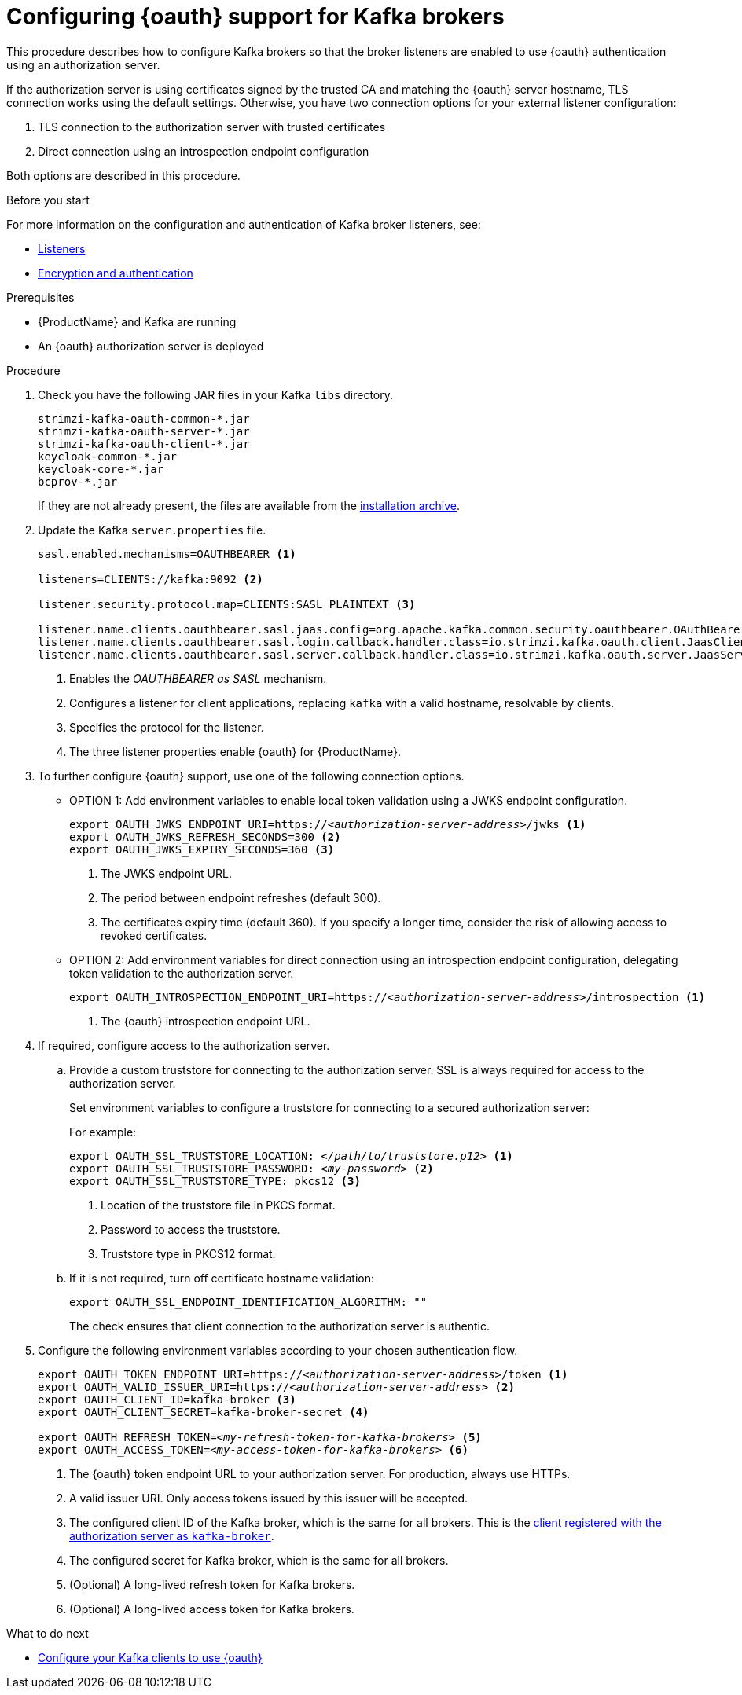 // Module included in the following module:
//
// con-oauth-config.adoc

[id='proc-oauth-broker-config-{context}']
= Configuring {oauth} support for Kafka brokers

This procedure describes how to configure Kafka brokers so that the broker listeners are enabled to use {oauth} authentication using an authorization server.

If the authorization server is using certificates signed by the trusted CA and matching the {oauth} server hostname, TLS connection works using the default settings.
Otherwise, you have two connection options for your external listener configuration:

. TLS connection to the authorization server with trusted certificates
. Direct connection using an introspection endpoint configuration

Both options are described in this procedure.

.Before you start

For more information on the configuration and authentication of Kafka broker listeners, see:

* xref:con-kafka-listener-configuration-{context}[Listeners]
* xref:assembly-kafka-encryption-and-authentication-{context}[Encryption and authentication]

.Prerequisites

* {ProductName} and Kafka are running
* An {oauth} authorization server is deployed

.Procedure

. Check you have the following JAR files in your Kafka `libs` directory.
+
[source,xml,subs="+attributes"]
----
strimzi-kafka-oauth-common-*.jar
strimzi-kafka-oauth-server-*.jar
strimzi-kafka-oauth-client-*.jar
keycloak-common-*.jar
keycloak-core-*.jar
bcprov-*.jar
----
+
If they are not already present, the files are available from the xref:proc-downloading-amq-streams-{context}[installation archive].

. Update the Kafka `server.properties` file.
+
[source,xml,subs="+attributes,quotes"]
----
sasl.enabled.mechanisms=OAUTHBEARER <1>

listeners=CLIENTS://kafka:9092 <2>

listener.security.protocol.map=CLIENTS:SASL_PLAINTEXT <3>

listener.name.clients.oauthbearer.sasl.jaas.config=org.apache.kafka.common.security.oauthbearer.OAuthBearerLoginModule required; <4>
listener.name.clients.oauthbearer.sasl.login.callback.handler.class=io.strimzi.kafka.oauth.client.JaasClientOauthLoginCallbackHandler
listener.name.clients.oauthbearer.sasl.server.callback.handler.class=io.strimzi.kafka.oauth.server.JaasServerOauthValidatorCallbackHandler
----
<1> Enables the _OAUTHBEARER as SASL_ mechanism.
<2> Configures a listener for client applications, replacing `kafka` with a valid hostname, resolvable by clients.
<3> Specifies the protocol for the listener.
<4> The three listener properties enable {oauth} for {ProductName}.

. To further configure {oauth} support, use one of the following connection options.
+
* OPTION 1: Add environment variables to enable local token validation using a JWKS endpoint configuration.
+
[source,env,subs="+attributes,quotes"]
----
export OAUTH_JWKS_ENDPOINT_URI=https://<__authorization-server-address__>/jwks <1>
export OAUTH_JWKS_REFRESH_SECONDS=300 <2>
export OAUTH_JWKS_EXPIRY_SECONDS=360 <3>
----
<1> The JWKS endpoint URL.
<2> The period between endpoint refreshes (default 300).
<3> The certificates expiry time (default 360). If you specify a longer time, consider the risk of allowing access to revoked certificates.
+
* OPTION 2: Add environment variables for direct connection using an introspection endpoint configuration, delegating token validation to the authorization server.
+
[source,env,subs="+attributes,quotes"]
----
export OAUTH_INTROSPECTION_ENDPOINT_URI=https://<__authorization-server-address__>/introspection <1>
----
<1> The {oauth} introspection endpoint URL.

. If required, configure access to the authorization server.

.. Provide a custom truststore for connecting to the authorization server.
SSL is always required for access to the authorization server.
+
Set environment variables to configure a truststore for connecting to a secured authorization server:
+
For example:
+
[source,env,subs="+attributes,quotes"]
----
export OAUTH_SSL_TRUSTSTORE_LOCATION: <__/path/to/truststore.p12__> <1>
export OAUTH_SSL_TRUSTSTORE_PASSWORD: <__my-password__> <2>
export OAUTH_SSL_TRUSTSTORE_TYPE: pkcs12 <3>
----
<1> Location of the truststore file in PKCS format.
<2> Password to access the truststore.
<3> Truststore type in PKCS12 format.

.. If it is not required, turn off certificate hostname validation:
+
[source,env,subs="+attributes"]
----
export OAUTH_SSL_ENDPOINT_IDENTIFICATION_ALGORITHM: ""
----
+
The check ensures that client connection to the authorization server is authentic.

. Configure the following environment variables according to your chosen authentication flow.
+
[source,env,subs="+attributes,quotes"]
----
export OAUTH_TOKEN_ENDPOINT_URI=https://<__authorization-server-address__>/token <1>
export OAUTH_VALID_ISSUER_URI=https://<__authorization-server-address__> <2>
export OAUTH_CLIENT_ID=kafka-broker <3>
export OAUTH_CLIENT_SECRET=kafka-broker-secret <4>

export OAUTH_REFRESH_TOKEN=<__my-refresh-token-for-kafka-brokers__> <5>
export OAUTH_ACCESS_TOKEN=<__my-access-token-for-kafka-brokers__> <6>
----
<1> The {oauth} token endpoint URL to your authorization server. For production, always use HTTPs.
<2> A valid issuer URI. Only access tokens issued by this issuer will be accepted.
<3> The configured client ID of the Kafka broker, which is the same for all brokers. This is the xref:proc-oauth-server-config-{context}[client registered with the authorization server as `kafka-broker`].
<4> The configured secret for Kafka broker, which is the same for all brokers.
<5> (Optional) A long-lived refresh token for Kafka brokers.
<6> (Optional) A long-lived access token for Kafka brokers.

.What to do next

* xref:proc-oauth-client-config-{context}[Configure your Kafka clients to use {oauth}]
